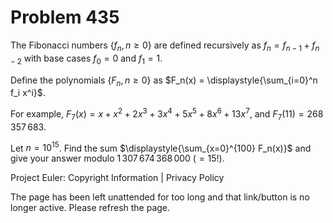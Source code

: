 *   Problem 435

   The Fibonacci numbers $\{f_n, n \ge 0\}$ are defined recursively as $f_n =
   f_{n-1} + f_{n-2}$ with base cases $f_0 = 0$ and $f_1 = 1$.

   Define the polynomials $\{F_n, n \ge 0\}$ as $F_n(x) =
   \displaystyle{\sum_{i=0}^n f_i x^i}$.

   For example, $F_7(x) = x + x^2 + 2x^3 + 3x^4 + 5x^5 + 8x^6 + 13x^7$, and
   $F_7(11) = 268\,357\,683$.

   Let $n = 10^{15}$. Find the sum $\displaystyle{\sum_{x=0}^{100} F_n(x)}$
   and give your answer modulo $1\,307\,674\,368\,000 \ (= 15!)$.

   Project Euler: Copyright Information | Privacy Policy

   The page has been left unattended for too long and that link/button is no
   longer active. Please refresh the page.
